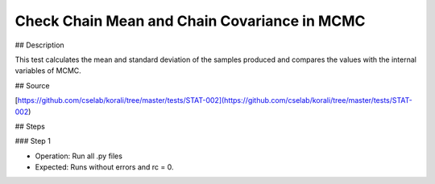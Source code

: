 Check Chain Mean and Chain Covariance in MCMC
#################################################################


## Description

This test calculates the mean and standard deviation of the samples produced and compares the values with the internal variables of MCMC. 

## Source

[https://github.com/cselab/korali/tree/master/tests/STAT-002](https://github.com/cselab/korali/tree/master/tests/STAT-002)

## Steps

### Step 1

+ Operation: Run all .py files
+ Expected: Runs without errors and rc = 0. 

